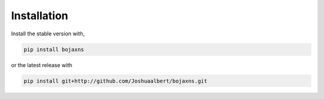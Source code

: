 Installation
============

Install the stable version with,

.. code-block:: bash

   pip install bojaxns

or the latest release with

.. code-block:: bash
   
   pip install git+http://github.com/Joshuaalbert/bojaxns.git
